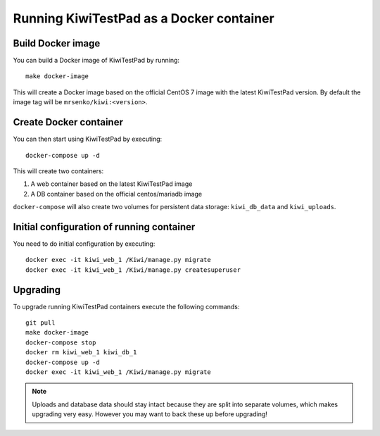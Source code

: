 Running KiwiTestPad as a Docker container
=========================================

Build Docker image
------------------

You can build a Docker image of KiwiTestPad by running::

    make docker-image

This will create a Docker image based on the official CentOS 7 image
with the latest KiwiTestPad version. By default the image tag will be
``mrsenko/kiwi:<version>``.


Create Docker container
-----------------------

You can then start using KiwiTestPad by executing::

    docker-compose up -d


This will create two containers:

1) A web container based on the latest KiwiTestPad image
2) A DB container based on the official centos/mariadb image


``docker-compose`` will also create two volumes for persistent data storage:
``kiwi_db_data`` and ``kiwi_uploads``.


Initial configuration of running container
------------------------------------------

You need to do initial configuration by executing::

    docker exec -it kiwi_web_1 /Kiwi/manage.py migrate
    docker exec -it kiwi_web_1 /Kiwi/manage.py createsuperuser

Upgrading
---------

To upgrade running KiwiTestPad containers execute the following commands::

    git pull
    make docker-image
    docker-compose stop
    docker rm kiwi_web_1 kiwi_db_1
    docker-compose up -d
    docker exec -it kiwi_web_1 /Kiwi/manage.py migrate

.. note::
    Uploads and database data should stay intact because they are split into
    separate volumes, which makes upgrading very easy. However you may want to
    back these up before upgrading!
